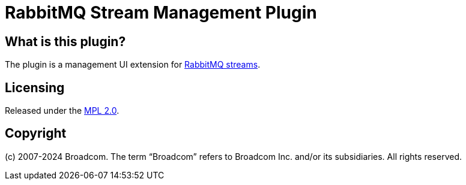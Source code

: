 = RabbitMQ Stream Management Plugin

== What is this plugin?

The plugin is a management UI extension for https://www.rabbitmq.com/docs/streams[RabbitMQ streams].

== Licensing

Released under the link:LICENSE-MPL-RabbitMQ[MPL 2.0].

== Copyright

(c) 2007-2024 Broadcom. The term “Broadcom” refers to Broadcom Inc. and/or its subsidiaries. All rights reserved.
